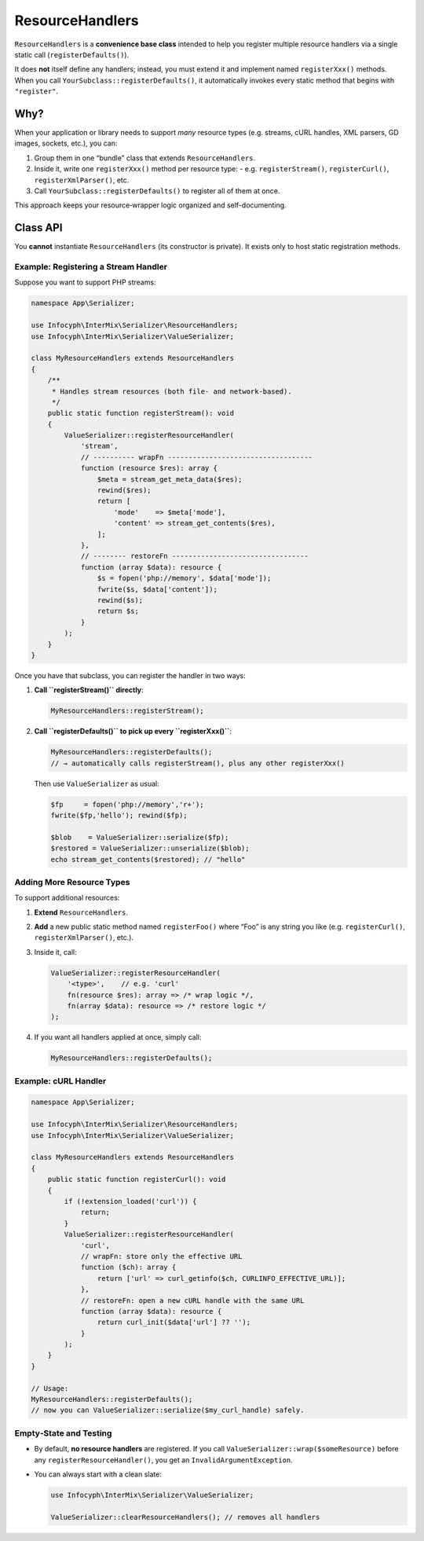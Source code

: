 .. _serializer.resource_handlers:

=====================
ResourceHandlers
=====================

``ResourceHandlers`` is a **convenience base class** intended to help you register multiple
resource handlers via a single static call (``registerDefaults()``).

It does **not** itself define any handlers; instead, you must extend it and
implement named ``registerXxx()`` methods. When you call
``YourSubclass::registerDefaults()``, it automatically invokes every static
method that begins with ``"register"``.

Why?
----

When your application or library needs to support *many* resource types (e.g.
streams, cURL handles, XML parsers, GD images, sockets, etc.), you can:

1. Group them in one “bundle” class that extends ``ResourceHandlers``.
2. Inside it, write one ``registerXxx()`` method per resource type:
   - e.g. ``registerStream()``, ``registerCurl()``, ``registerXmlParser()``, etc.
3. Call ``YourSubclass::registerDefaults()`` to register all of them at once.

This approach keeps your resource‐wrapper logic organized and self-documenting.

Class API
---------

.. py:function:: void ResourceHandlers::registerDefaults()

   Iterates over all public static methods on ``self::class`` whose names start
   with ``"register"``, except ``registerDefaults`` itself, and invokes each one.
   In other words, every ``registerXxx()`` method in your subclass runs.

   Does nothing if no ``registerXxx()`` methods exist.

You **cannot** instantiate ``ResourceHandlers`` (its constructor is private).
It exists only to host static registration methods.

Example: Registering a Stream Handler
~~~~~~~~~~~~~~~~~~~~~~~~~~~~~~~~~~~~~

Suppose you want to support PHP streams:

.. code-block:: php

   namespace App\Serializer;

   use Infocyph\InterMix\Serializer\ResourceHandlers;
   use Infocyph\InterMix\Serializer\ValueSerializer;

   class MyResourceHandlers extends ResourceHandlers
   {
       /**
        * Handles stream resources (both file‐ and network‐based).
        */
       public static function registerStream(): void
       {
           ValueSerializer::registerResourceHandler(
               'stream',
               // ---------- wrapFn -----------------------------------
               function (resource $res): array {
                   $meta = stream_get_meta_data($res);
                   rewind($res);
                   return [
                       'mode'    => $meta['mode'],
                       'content' => stream_get_contents($res),
                   ];
               },
               // -------- restoreFn ---------------------------------
               function (array $data): resource {
                   $s = fopen('php://memory', $data['mode']);
                   fwrite($s, $data['content']);
                   rewind($s);
                   return $s;
               }
           );
       }
   }

Once you have that subclass, you can register the handler in two ways:

1. **Call ``registerStream()`` directly**:

   .. code-block:: php

      MyResourceHandlers::registerStream();

2. **Call ``registerDefaults()`` to pick up every ``registerXxx()``**:

   .. code-block:: php

      MyResourceHandlers::registerDefaults();
      // → automatically calls registerStream(), plus any other registerXxx()

   Then use ``ValueSerializer`` as usual:

   .. code-block:: php

      $fp     = fopen('php://memory','r+');
      fwrite($fp,'hello'); rewind($fp);

      $blob    = ValueSerializer::serialize($fp);
      $restored = ValueSerializer::unserialize($blob);
      echo stream_get_contents($restored); // "hello"

Adding More Resource Types
~~~~~~~~~~~~~~~~~~~~~~~~~~

To support additional resources:

1. **Extend** ``ResourceHandlers``.
2. **Add** a new public static method named ``registerFoo()`` where “Foo” is any
   string you like (e.g. ``registerCurl()``, ``registerXmlParser()``, etc.).
3. Inside it, call:

   .. code-block:: php

      ValueSerializer::registerResourceHandler(
          '<type>',    // e.g. 'curl'
          fn(resource $res): array => /* wrap logic */,
          fn(array $data): resource => /* restore logic */
      );

4. If you want all handlers applied at once, simply call:

   .. code-block:: php

      MyResourceHandlers::registerDefaults();

Example: cURL Handler
~~~~~~~~~~~~~~~~~~~~~

.. code-block:: php

    namespace App\Serializer;

    use Infocyph\InterMix\Serializer\ResourceHandlers;
    use Infocyph\InterMix\Serializer\ValueSerializer;

    class MyResourceHandlers extends ResourceHandlers
    {
        public static function registerCurl(): void
        {
            if (!extension_loaded('curl')) {
                return;
            }
            ValueSerializer::registerResourceHandler(
                'curl',
                // wrapFn: store only the effective URL
                function ($ch): array {
                    return ['url' => curl_getinfo($ch, CURLINFO_EFFECTIVE_URL)];
                },
                // restoreFn: open a new cURL handle with the same URL
                function (array $data): resource {
                    return curl_init($data['url'] ?? '');
                }
            );
        }
    }

    // Usage:
    MyResourceHandlers::registerDefaults();
    // now you can ValueSerializer::serialize($my_curl_handle) safely.

Empty‐State and Testing
~~~~~~~~~~~~~~~~~~~~~~~

- By default, **no resource handlers** are registered. If you call
  ``ValueSerializer::wrap($someResource)`` before any ``registerResourceHandler()``,
  you get an ``InvalidArgumentException``.

- You can always start with a clean slate:

  .. code-block:: php

     use Infocyph\InterMix\Serializer\ValueSerializer;

     ValueSerializer::clearResourceHandlers(); // removes all handlers
